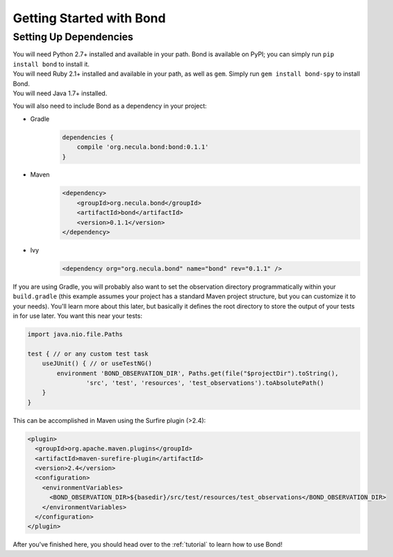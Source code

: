 .. _gettingstarted:

===========================
Getting Started with Bond
===========================

Setting Up Dependencies
-----------------------

.. container:: tab-section-group

    .. container:: tab-section-python

        You will need Python 2.7+ installed and available in your path. Bond is available
        on PyPI; you can simply run ``pip install bond`` to install it. 

    .. container:: tab-section-ruby
 
        You will need Ruby 2.1+ installed and available in your path, as well as ``gem``. 
        Simply run ``gem install bond-spy`` to install Bond.

    .. container:: tab-section-java

        You will need Java 1.7+ installed.

        You will also need to include Bond as a dependency in your project:

        - Gradle
            .. code-block:: groovy
     
                dependencies {
                    compile 'org.necula.bond:bond:0.1.1'
                }

        - Maven
            .. code-block:: xml

                <dependency>
                    <groupId>org.necula.bond</groupId>
                    <artifactId>bond</artifactId>
                    <version>0.1.1</version>
                </dependency>                

        - Ivy
            .. code-block:: xml

                <dependency org="org.necula.bond" name="bond" rev="0.1.1" />


        If you are using Gradle, you will probably also want to set the observation directory 
        programmatically within your ``build.gradle`` (this example assumes your project has a standard 
        Maven project structure, but you can customize it to your needs). You'll learn more about this
        later, but basically it defines the root directory to store the output of your tests in for use 
        later. You want this near your tests:

        .. code-block:: groovy

            import java.nio.file.Paths

            test { // or any custom test task
                useJUnit() { // or useTestNG()
                    environment 'BOND_OBSERVATION_DIR', Paths.get(file("$projectDir").toString(),
                            'src', 'test', 'resources', 'test_observations').toAbsolutePath()
                }
            }

        This can be accomplished in Maven using the Surfire plugin (>2.4):

        .. code-block:: xml

            <plugin>
              <groupId>org.apache.maven.plugins</groupId>
              <artifactId>maven-surefire-plugin</artifactId>
              <version>2.4</version>
              <configuration>
                <environmentVariables>
                  <BOND_OBSERVATION_DIR>${basedir}/src/test/resources/test_observations</BOND_OBSERVATION_DIR>
                </environmentVariables>
              </configuration>
            </plugin>

After you've finished here, you should head over to the :ref:`tutorial` to learn how to use Bond!
